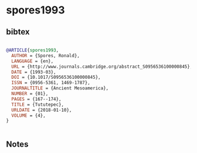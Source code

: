* spores1993




** bibtex

#+NAME: bibtex
#+BEGIN_SRC bibtex

@ARTICLE{spores1993,
  AUTHOR = {Spores, Ronald},
  LANGUAGE = {en},
  URL = {http://www.journals.cambridge.org/abstract_S0956536100000845},
  DATE = {1993-03},
  DOI = {10.1017/S0956536100000845},
  ISSN = {0956-5361, 1469-1787},
  JOURNALTITLE = {Ancient Mesoamerica},
  NUMBER = {01},
  PAGES = {167--174},
  TITLE = {Tututepec},
  URLDATE = {2018-01-10},
  VOLUME = {4},
}


#+END_SRC




** Notes


